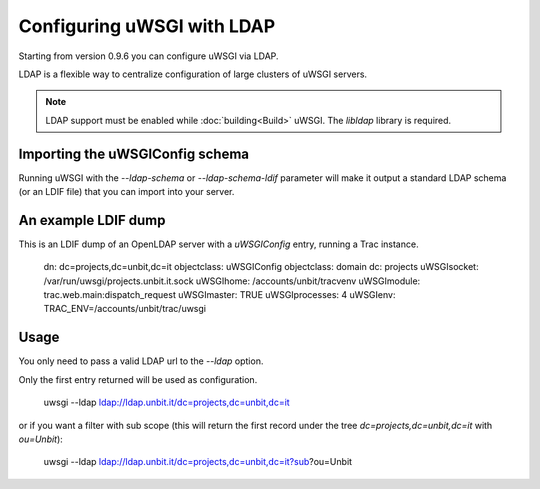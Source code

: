Configuring uWSGI with LDAP
===========================

Starting from version 0.9.6 you can configure uWSGI via LDAP.

LDAP is a flexible way to centralize configuration of large clusters of uWSGI servers. 

.. note::

  LDAP support must be enabled while :doc:`building<Build>` uWSGI. The `libldap` library is required.


Importing the uWSGIConfig schema
--------------------------------

Running uWSGI with the `--ldap-schema` or `--ldap-schema-ldif` parameter will make it output a standard LDAP schema (or an LDIF file) that you can import into your server.

An example LDIF dump
--------------------

This is an LDIF dump of an OpenLDAP server with a `uWSGIConfig` entry, running a Trac instance.

..

  dn: dc=projects,dc=unbit,dc=it
  objectclass: uWSGIConfig
  objectclass: domain
  dc: projects
  uWSGIsocket: /var/run/uwsgi/projects.unbit.it.sock
  uWSGIhome: /accounts/unbit/tracvenv
  uWSGImodule: trac.web.main:dispatch_request
  uWSGImaster: TRUE
  uWSGIprocesses: 4
  uWSGIenv: TRAC_ENV=/accounts/unbit/trac/uwsgi

Usage
-----

You only need to pass a valid LDAP url to the `--ldap` option.

Only the first entry returned will be used as configuration.

..
  
  uwsgi --ldap ldap://ldap.unbit.it/dc=projects,dc=unbit,dc=it


or if you want a filter with sub scope (this will return the first record under the tree `dc=projects,dc=unbit,dc=it` with `ou=Unbit`):

..

  uwsgi --ldap ldap://ldap.unbit.it/dc=projects,dc=unbit,dc=it?sub?ou=Unbit


.. attention:
  
  Authentication is currently unsupported.